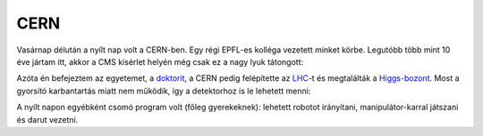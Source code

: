 CERN
----

Vasárnap délután a nyílt nap volt a CERN-ben.  Egy régi EPFL-es kolléga vezetett minket körbe.  Legutóbb több mint 10 éve jártam itt, akkor a CMS kísérlet helyén még csak ez a nagy lyuk tátongott:

.. image:: |static|/images/cern-2004.jpg

Azóta én befejeztem az egyetemet, a `doktorit`_, a CERN pedig felépítette az `LHC`_-t és megtalálták a `Higgs-bozont`_.  Most a gyorsító karbantartás miatt nem működik, így a detektorhoz is le lehetett menni:

.. image:: |static|/images/cern-2014.jpg

A nyílt napon egyébként csomó program volt (főleg gyerekeknek): lehetett robotot irányítani, manipulátor-karral játszani és darut vezetni.

.. _doktorit: |static|/2013-05-07-Thesis-online.rst
.. _LHC: http://hu.wikipedia.org/wiki/LHC
.. _Higgs-bozont: http://hu.wikipedia.org/wiki/Higgs-bozon
